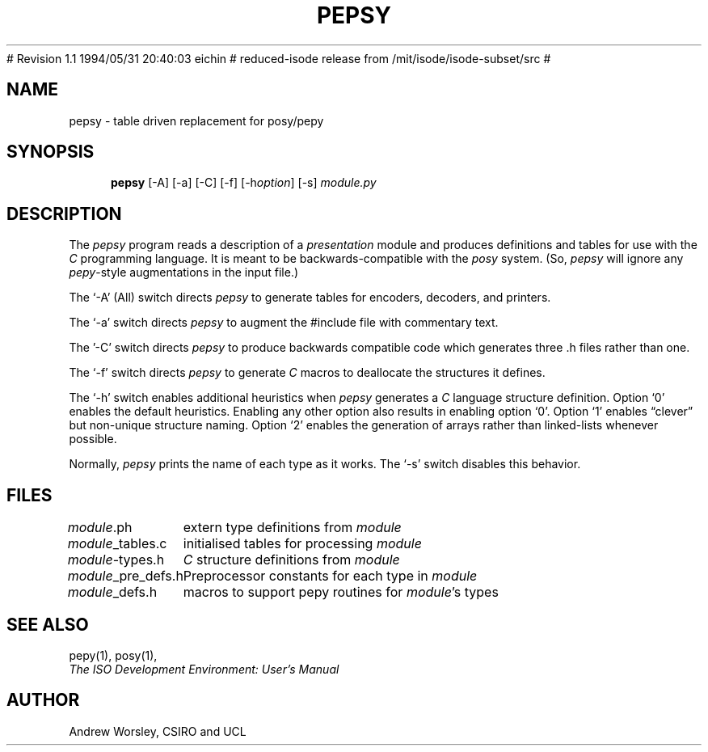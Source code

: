 .TH PEPSY 1 "24 Jun 1990"
.\" $Header$
.\"
.\"
.\" $Log$
.\" Revision 1.1  1994/06/10 03:31:11  eichin
.\" autoconfed isode for kerberos work
.\"
# Revision 1.1  1994/05/31 20:40:03  eichin
# reduced-isode release from /mit/isode/isode-subset/src
#
.\" Revision 8.0  91/07/17  12:43:07  isode
.\" Release 7.0
.\" 
.\" 
.SH NAME
pepsy \- table driven replacement for posy/pepy
.SH SYNOPSIS
.in +.5i
.ti -.5i
.B pepsy
\%[\-A]
\%[\-a]
\%[\-C]
\%[\-f]
\%[\-h\fIoption\fP]
\%[\-s]
\fImodule.py\fR
.in -.5i
.SH DESCRIPTION
The \fIpepsy\fR program reads a description of a \fIpresentation\fR module and
produces definitions and tables for use with the \fIC\fR programming language.
It is meant to be backwards-compatible with the \fIposy\fR system.
(So, \fIpepsy\fR will ignore any \fIpepy\fR-style augmentations in the
input file.)
.PP
The `\-A' (All) switch directs \fIpepsy\fR to generate tables for encoders,
decoders, and printers.
.PP
The `\-a' switch directs \fIpepsy\fR to augment the #include file with
commentary text.
.PP
The '\-C' switch directs \fIpepsy\fR to produce backwards compatible
code which generates three .h files rather than one.
.PP
The `\-f' switch directs \fIpepsy\fR to generate \fIC\fR macros to deallocate
the structures it defines.
.PP
The `\-h' switch enables additional heuristics when \fIpepsy\fR generates a
\fIC\fR language structure definition.
Option `0' enables the default heuristics.
Enabling any other option also results in enabling option `0'.
Option `1' enables \*(lqclever\*(rq but non\-unique structure naming.
Option `2' enables the generation of arrays rather than linked-lists
whenever possible.
.PP
Normally, \fIpepsy\fR prints the name of each type as it works.
The `\-s' switch disables this behavior.
.SH FILES
.nf
.ta \w'\fImodule\fR_pre_defs.h  'u
\fImodule\fR.ph	extern type definitions from \fImodule\fR
\fImodule\fR_tables.c	initialised tables for processing \fImodule\fR
\fImodule\fR-types.h	\fIC\fR structure definitions from \fImodule\fR
\fImodule\fR_pre_defs.h	Preprocessor constants for each type in \fImodule\fR
\fImodule\fR_defs.h	macros to support pepy routines for \fImodule\fR's types
.re
.fi
.SH "SEE ALSO"
pepy(1), posy(1),
.br
\fIThe ISO Development Environment: User's Manual\fR
.SH AUTHOR
Andrew Worsley,
CSIRO and UCL
